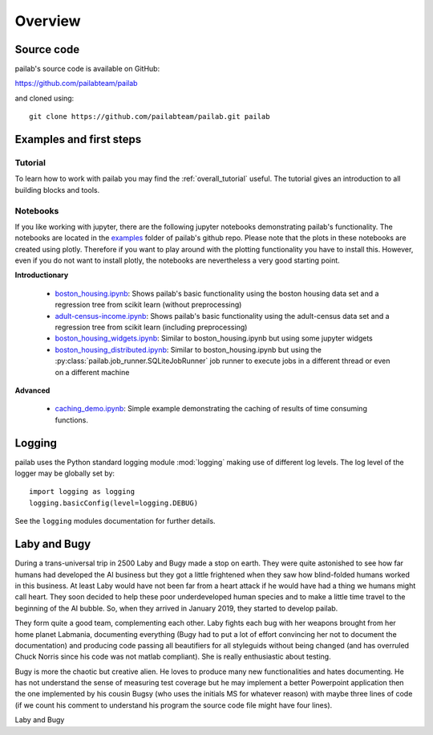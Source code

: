 

Overview
-------------------------------
Source code
~~~~~~~~~~~~~~~~~~~~~~~~~~~~~~~
pailab's source code is available on GitHub:

https://github.com/pailabteam/pailab

and cloned using::

    git clone https://github.com/pailabteam/pailab.git pailab

Examples and first steps
~~~~~~~~~~~~~~~~~~~~~~~~~~~~~~~~~~~~~~~~
Tutorial
^^^^^^^^^^^^^^^^^^^^^^^^^^^^^^^^^^^^^^^^
To learn how to work with pailab you may find the :ref:`overall_tutorial` useful. The tutorial gives an introduction to all building blocks and tools.

Notebooks
^^^^^^^^^^^^^^^^^^^^^^^^^^^^^^^^^^^^^^^^

If you like working with jupyter, there are the following jupyter notebooks demonstrating pailab's functionality. 
The notebooks are located in the  
`examples <https://github.com/pailabteam/pailab/tree/develop/examples>`_ folder of pailab's github repo.
Please note that the plots in these notebooks are created using plotly. Therefore if you want to play around with the 
plotting functionality you have to install this. However, even if you do not want to install plotly, the notebooks are nevertheless 
a very good starting point.

**Introductionary**

    - `boston_housing.ipynb`_: Shows pailab's basic functionality using the boston housing data  set and a regression tree from scikit learn (without preprocessing)
    - `adult-census-income.ipynb`_: Shows pailab's basic functionality using the adult-census data set and a regression tree from scikit learn (including preprocessing)
    - `boston_housing_widgets.ipynb`_:  Similar to boston_housing.ipynb but using some jupyter widgets
    - `boston_housing_distributed.ipynb`_: Similar to boston_housing.ipynb but using the :py:class:`pailab.job_runner.SQLiteJobRunner` job runner to execute jobs in a different thread or even on a different machine
    
**Advanced**
    
    - `caching_demo.ipynb`_: Simple example demonstrating the caching of results of time consuming functions.

    .. _boston_housing.ipynb: https://nbviewer.jupyter.org/github/pailabteam/pailab/blob/develop/examples/boston_housing/boston_housing.ipynb
    .. _adult-census-income.ipynb: https://nbviewer.jupyter.org/github/pailabteam/pailab/blob/develop/examples/adult-census-income/adult-census-income.ipynb
    .. _boston_housing_widgets.ipynb: https://nbviewer.jupyter.org/github/pailabteam/pailab/blob/develop/examples/boston_housing/boston_housing_widgets.ipynb
    .. _boston_housing_distributed.ipynb: https://nbviewer.jupyter.org/github/pailabteam/pailab/blob/develop/examples/boston_housing/boston_housing_distributed.ipynb
    .. _caching_demo.ipynb: https://nbviewer.jupyter.org/github/pailabteam/pailab/blob/develop/examples/caching_demo.ipynb

Logging
~~~~~~~~~~~~~~~~~~~~~~~~~~~~~~~~~~~~~~~~~
pailab uses the Python standard logging module :mod:`logging` making use of different 
log levels. The log level of the logger may be globally set by::

    import logging as logging
    logging.basicConfig(level=logging.DEBUG)

See the ``logging`` modules documentation for further details.


.. |laby| image:: images/alien.png
    :height: 180
    :alt: Laby

.. |bugy| image:: images/monster.png
    :height: 90
    :alt: Bugy

Laby and Bugy
~~~~~~~~~~~~~~~~~~~~~~~~~~~~~~~
During a trans-universal trip in 2500 Laby and Bugy made a stop on earth.
They were quite astonished to see how far humans 
had developed the AI business but they got a little frightened when they saw how blind-folded humans worked in this business. At least Laby would have not been 
far from a heart attack if he would have had a thing we humans might call heart. They soon decided to help these poor underdeveloped 
human species and to make a little time travel to the beginning of the AI bubble. So, when they arrived in January 2019, they started to 
develop pailab. 

They form quite a good team, complementing each other. Laby fights each bug with her weapons brought from her home planet Labmania, 
documenting everything (Bugy had to put a lot of effort convincing her not to document the documentation) and producing code
passing all beautifiers for all styleguids without being changed (and has overruled Chuck Norris since his code was not matlab compliant). 
She is really enthusiastic about testing.

Bugy is more the chaotic but creative alien. He loves to produce many new functionalities and hates documenting. He has not understand the
sense of measuring test coverage but he may implement a better Powerpoint application then the one implemented by his cousin Bugsy 
(who uses the initials MS for whatever reason) with maybe three lines of code 
(if we count his comment to understand his program the source code file might have four lines).

|laby| Laby and |bugy| Bugy
